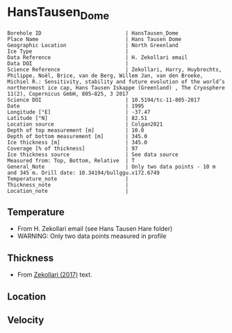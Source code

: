 * HansTausen_Dome
:PROPERTIES:
:header-args:jupyter-python+: :session ds :kernel ds
:clearpage: t
:END:

#+NAME: ingest_meta
#+BEGIN_SRC bash :results verbatim :exports results
cat meta.bsv | sed 's/|/@| /' | column -s"@" -t
#+END_SRC

#+RESULTS: ingest_meta
#+begin_example
Borehole ID                           | HansTausen_Dome
Place Name                            | Hans Tausen Dome
Geographic Location                   | North Greenland
Ice Type                              | 
Data Reference                        | H. Zekollari email
Data DOI                              | 
Science Reference                     | Zekollari, Harry, Huybrechts, Philippe, Noël, Brice, van de Berg, Willem Jan, van den Broeke, Michiel R.: Sensitivity, stability and future evolution of the world’s northernmost ice cap, Hans Tausen Iskappe (Greenland) , The Cryosphere 11(2), Copernicus GmbH, 805–825, 3 2017 
Science DOI                           | 10.5194/tc-11-805-2017
Date                                  | 1995
Longitude [°E]                        | -37.47
Latitude [°N]                         | 82.51
Location source                       | Colgan2021
Depth of top measurement [m]          | 10.0
Depth of bottom measurement [m]       | 345.0
Ice thickness [m]                     | 345.0
Coverage [% of thickness]             | 97
Ice thickness source                  | See data source
Measured from: Top, Bottom, Relative  | T
General_Note                          | Only two data points - 10 m and 345 m. Drill date: 10.34194/bullggu.v172.6749 
Temperature_note                      | 
Thickness_note                        | 
Location_note                         | 
#+end_example

** Temperature

+ From H. Zekollari email (see Hans Tausen Hare folder)
+ WARNING: Only two data points measured in profile

** Thickness

+ From [[citet:zekollari_2017][Zekollari (2017)]] text.
 
** Location

** Velocity

** Data                                                 :noexport:

#+NAME: ingest_data
#+BEGIN_SRC bash :exports results
cat data.csv | sort -t, -n -k1
#+END_SRC

#+RESULTS: ingest_data
|   d |   t |
|  10 | -21 |
| 345 | -16 |

